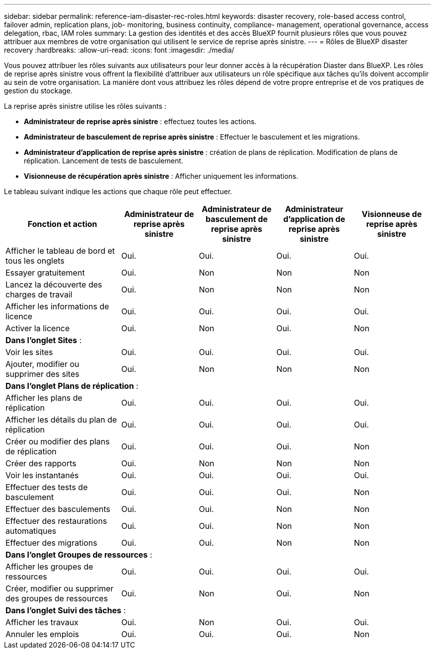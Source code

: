 ---
sidebar: sidebar 
permalink: reference-iam-disaster-rec-roles.html 
keywords: disaster recovery, role-based access control, failover admin, replication plans, job- monitoring, business continuity, compliance- management, operational governance, access delegation, rbac, IAM roles 
summary: La gestion des identités et des accès BlueXP fournit plusieurs rôles que vous pouvez attribuer aux membres de votre organisation qui utilisent le service de reprise après sinistre. 
---
= Rôles de BlueXP disaster recovery
:hardbreaks:
:allow-uri-read: 
:icons: font
:imagesdir: ./media/


[role="lead"]
Vous pouvez attribuer les rôles suivants aux utilisateurs pour leur donner accès à la récupération Diaster dans BlueXP.  Les rôles de reprise après sinistre vous offrent la flexibilité d’attribuer aux utilisateurs un rôle spécifique aux tâches qu’ils doivent accomplir au sein de votre organisation.  La manière dont vous attribuez les rôles dépend de votre propre entreprise et de vos pratiques de gestion du stockage.

La reprise après sinistre utilise les rôles suivants :

* *Administrateur de reprise après sinistre* : effectuez toutes les actions.
* *Administrateur de basculement de reprise après sinistre* : Effectuer le basculement et les migrations.
* *Administrateur d'application de reprise après sinistre* : création de plans de réplication. Modification de plans de réplication. Lancement de tests de basculement.
* *Visionneuse de récupération après sinistre* : Afficher uniquement les informations.


Le tableau suivant indique les actions que chaque rôle peut effectuer.

[cols="30,20a,20a,20a,20a"]
|===
| Fonction et action | Administrateur de reprise après sinistre | Administrateur de basculement de reprise après sinistre | Administrateur d'application de reprise après sinistre | Visionneuse de reprise après sinistre 


| Afficher le tableau de bord et tous les onglets  a| 
Oui.
 a| 
Oui.
 a| 
Oui.
 a| 
Oui.



| Essayer gratuitement  a| 
Oui.
 a| 
Non
 a| 
Non
 a| 
Non



| Lancez la découverte des charges de travail  a| 
Oui.
 a| 
Non
 a| 
Non
 a| 
Non



| Afficher les informations de licence  a| 
Oui.
 a| 
Oui.
 a| 
Oui.
 a| 
Oui.



| Activer la licence  a| 
Oui.
 a| 
Non
 a| 
Oui.
 a| 
Non



5+| *Dans l'onglet Sites* : 


| Voir les sites  a| 
Oui.
 a| 
Oui.
 a| 
Oui.
 a| 
Oui.



| Ajouter, modifier ou supprimer des sites  a| 
Oui.
 a| 
Non
 a| 
Non
 a| 
Non



5+| *Dans l'onglet Plans de réplication* : 


| Afficher les plans de réplication  a| 
Oui.
 a| 
Oui.
 a| 
Oui.
 a| 
Oui.



| Afficher les détails du plan de réplication  a| 
Oui.
 a| 
Oui.
 a| 
Oui.
 a| 
Oui.



| Créer ou modifier des plans de réplication  a| 
Oui.
 a| 
Oui.
 a| 
Oui.
 a| 
Non



| Créer des rapports  a| 
Oui.
 a| 
Non
 a| 
Non
 a| 
Non



| Voir les instantanés  a| 
Oui.
 a| 
Oui.
 a| 
Oui.
 a| 
Oui.



| Effectuer des tests de basculement  a| 
Oui.
 a| 
Oui.
 a| 
Oui.
 a| 
Non



| Effectuer des basculements  a| 
Oui.
 a| 
Oui.
 a| 
Non
 a| 
Non



| Effectuer des restaurations automatiques  a| 
Oui.
 a| 
Oui.
 a| 
Non
 a| 
Non



| Effectuer des migrations  a| 
Oui.
 a| 
Oui.
 a| 
Non
 a| 
Non



5+| *Dans l'onglet Groupes de ressources* : 


| Afficher les groupes de ressources  a| 
Oui.
 a| 
Oui.
 a| 
Oui.
 a| 
Oui.



| Créer, modifier ou supprimer des groupes de ressources  a| 
Oui.
 a| 
Non
 a| 
Oui.
 a| 
Non



5+| *Dans l'onglet Suivi des tâches* : 


| Afficher les travaux  a| 
Oui.
 a| 
Non
 a| 
Oui.
 a| 
Oui.



| Annuler les emplois  a| 
Oui.
 a| 
Oui.
 a| 
Oui.
 a| 
Non

|===